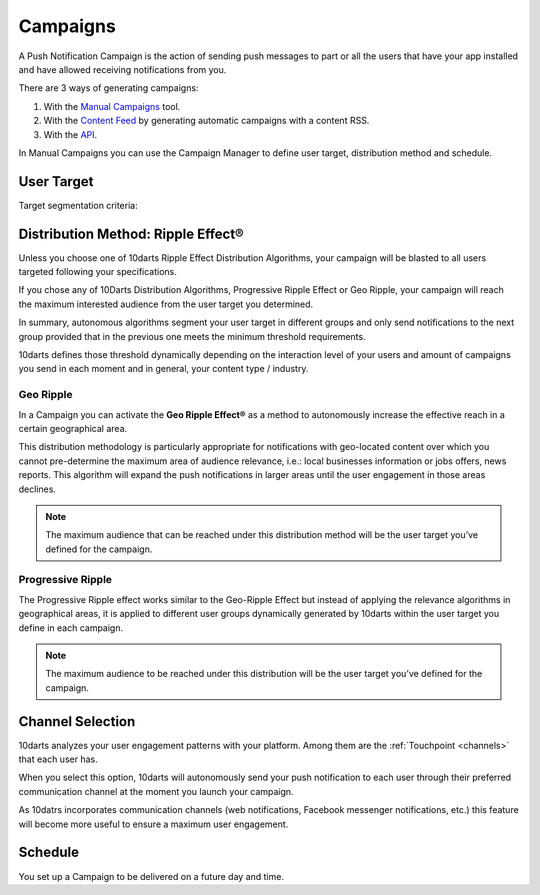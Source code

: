 .. _campaigns:

=========
Campaigns
=========

A Push Notification Campaign is the action of sending push messages to
part or all the users that have your app installed and have allowed
receiving notifications from you.

There are 3 ways of generating campaigns:

1. With the `Manual Campaigns <https://10darts.com/app/notifications>`_ tool.
2. With the `Content Feed <https://10darts.com/app/notifications/automatic>`_ by generating automatic campaigns with a content RSS.
3. With the `API <https://10darts.com/app/notifications/transactional>`_.

In Manual Campaigns you can use the Campaign Manager to define user
target, distribution method and schedule.

User Target
-----------

Target segmentation criteria:

.. glossary::

    Platform
        Different communications channels: iOS app, Android app, (web notification, FB messenger).

    Language
        10darts takes into account the user’s device language.

    App version
        Users with different app versions can also be targeted, related with iOS and Android apps.

    Users
        List of individual users you specifically want to target, using their ``client_data`` value.

    Segment
        You can choose among those you have `already defined <https://10darts.com/app/segments>`_.

    Tags
        Keys or attributes you use for the different user categories you have in your own CRM and you previously has updated on 10darts. You can see how you can update your users' categories using the API :ref:`here <api-keys-users>` and the SDK :ref:`here <android-sdk-user-data>` or :ref:`importing a CVS File <users-import>`.

    Random Segmentation
        When you *Enable Sample Size of Recipients* 10darts selects the random number of users you specify within your user target to test the notification with them.

    Geographical Segmentation
        When you enable this option your campaign will be sent to users located in the geographical area you define, either by name, i.e. country, state, city, neighborhood, or by drawing a circle or an area in the map.

Distribution Method: Ripple Effect®
-----------------------------------

Unless you choose one of 10darts Ripple Effect Distribution Algorithms,
your campaign will be blasted to all users targeted following your
specifications.

If you chose any of 10Darts Distribution Algorithms, Progressive Ripple
Effect or Geo Ripple, your campaign will reach the maximum interested
audience from the user target you determined.

In summary, autonomous algorithms segment your user target in different
groups and only send notifications to the next group provided that in the
previous one meets the minimum threshold requirements.

10darts defines those threshold dynamically depending on the interaction
level of your users and amount of campaigns you send in each moment
and in general, your content type / industry.

.. _campaigns-geo-ripple:

Geo Ripple
^^^^^^^^^^

In a Campaign you can activate the **Geo Ripple Effect®** as a method to
autonomously increase the effective reach in a certain geographical area.

This distribution methodology is particularly appropriate for notifications
with geo-located content over which you cannot pre-determine the
maximum area of audience relevance, i.e.: local businesses information or
jobs offers, news reports. This algorithm will expand the push notifications
in larger areas until the user engagement in those areas declines.

.. note::

    The maximum audience that can be reached under this distribution
    method will be the user target you’ve defined for the campaign.

.. _campaigns-progressive-ripple:

Progressive Ripple
^^^^^^^^^^^^^^^^^^

The Progressive Ripple effect works similar to the Geo-Ripple Effect but
instead of applying the relevance algorithms in geographical areas, it is
applied to different user groups dynamically generated by 10darts within
the user target you define in each campaign.

.. note::

    The maximum audience to be reached under this distribution will be
    the user target you’ve defined for the campaign.

Channel Selection
-----------------

10darts analyzes your user engagement patterns with your platform.
Among them are the :ref:`Touchpoint <channels>` that each user has.

When you select this option, 10darts will autonomously send your push
notification to each user through their preferred communication channel at
the moment you launch your campaign.

As 10datrs incorporates communication channels (web notifications,
Facebook messenger notifications, etc.) this feature will become more
useful to ensure a maximum user engagement.

Schedule
--------

You set up a Campaign to be delivered on a future day and time.
